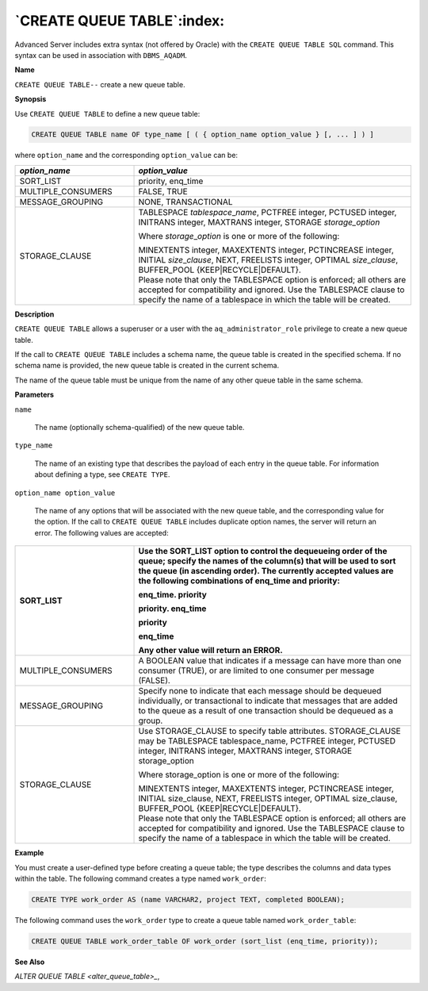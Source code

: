 .. _create_queue_table:

***************************
`CREATE QUEUE TABLE`:index:
***************************

Advanced Server includes extra syntax (not offered by Oracle) with the
``CREATE QUEUE TABLE SQL`` command. This syntax can be used in association
with ``DBMS_AQADM``.

**Name**

``CREATE QUEUE TABLE--`` create a new queue table.

**Synopsis**

Use ``CREATE QUEUE TABLE`` to define a new queue table:

.. code-block:: text 

    CREATE QUEUE TABLE name OF type_name [ ( { option_name option_value } [, ... ] ) ]

where ``option_name`` and the corresponding ``option_value`` can be:

.. table::
  :class: longtable
  :widths: 3 7

  ================== ===================================================================================================================================================================================================================
  *option_name*      *option_value*
  ================== ===================================================================================================================================================================================================================
  SORT_LIST          priority, enq_time
  MULTIPLE_CONSUMERS FALSE, TRUE
  MESSAGE_GROUPING   NONE, TRANSACTIONAL
  STORAGE_CLAUSE     TABLESPACE *tablespace*\ \_\ *name*, PCTFREE integer, PCTUSED integer, INITRANS integer, MAXTRANS integer, STORAGE *storage_option*

                     Where *storage*\ \_\ *option* is one or more of the following:

                     | MINEXTENTS integer, MAXEXTENTS integer, PCTINCREASE integer, INITIAL *size*\ \_\ *clause*, NEXT, FREELISTS integer, OPTIMAL *size*\ \_\ *clause*, BUFFER_POOL {KEEP|RECYCLE|DEFAULT}.
                     | Please note that only the TABLESPACE option is enforced; all others are accepted for compatibility and ignored. Use the TABLESPACE clause to specify the name of a tablespace in which the table will be created.
  ================== ===================================================================================================================================================================================================================

**Description**

``CREATE QUEUE TABLE`` allows a superuser or a user with the
``aq_administrator_role`` privilege to create a new queue table.

If the call to ``CREATE QUEUE TABLE`` includes a schema name, the queue
table is created in the specified schema. If no schema name is provided,
the new queue table is created in the current schema.

The name of the queue table must be unique from the name of any other
queue table in the same schema.

**Parameters**

``name``

    The name (optionally schema-qualified) of the new queue table.

``type_name``

    The name of an existing type that describes the payload of each entry in
    the queue table. For information about defining a type, see ``CREATE TYPE``.

``option_name option_value``

    The name of any options that will be associated with the new queue
    table, and the corresponding value for the option. If the call to ``CREATE
    QUEUE TABLE`` includes duplicate option names, the server will return an
    error. The following values are accepted:

.. table::
    :class: longtable
    :widths: 3 7

    ================== ==========================================================================================================================================================================================================================================================
    SORT_LIST          Use the SORT_LIST option to control the dequeueing order of the queue; specify the names of the column(s) that will be used to sort the queue (in ascending order). The currently accepted values are the following combinations of enq_time and priority:

                       enq_time. priority

                       priority. enq_time

                       priority

                       enq_time

                       Any other value will return an ERROR.
    ================== ==========================================================================================================================================================================================================================================================
    MULTIPLE_CONSUMERS A BOOLEAN value that indicates if a message can have more than one consumer (TRUE), or are limited to one consumer per message (FALSE).
    MESSAGE_GROUPING   Specify none to indicate that each message should be dequeued individually, or transactional to indicate that messages that are added to the queue as a result of one transaction should be dequeued as a group.
    STORAGE_CLAUSE     Use STORAGE_CLAUSE to specify table attributes. STORAGE_CLAUSE may be TABLESPACE tablespace_name, PCTFREE integer, PCTUSED integer, INITRANS integer, MAXTRANS integer, STORAGE storage_option

                       Where storage_option is one or more of the following:

                       | MINEXTENTS integer, MAXEXTENTS integer, PCTINCREASE integer, INITIAL size_clause, NEXT, FREELISTS integer, OPTIMAL size_clause, BUFFER_POOL {KEEP|RECYCLE|DEFAULT}.
                       | Please note that only the TABLESPACE option is enforced; all others are accepted for compatibility and ignored. Use the TABLESPACE clause to specify the name of a tablespace in which the table will be created.
    ================== ==========================================================================================================================================================================================================================================================

**Example**

You must create a user-defined type before creating a queue table; the
type describes the columns and data types within the table. The
following command creates a type named ``work_order``:

.. code-block:: text

    CREATE TYPE work_order AS (name VARCHAR2, project TEXT, completed BOOLEAN);

The following command uses the ``work_order`` type to create a queue table
named ``work_order_table``:

.. code-block:: text

    CREATE QUEUE TABLE work_order_table OF work_order (sort_list (enq_time, priority));

**See Also**


`ALTER QUEUE TABLE <alter_queue_table>_`, 
